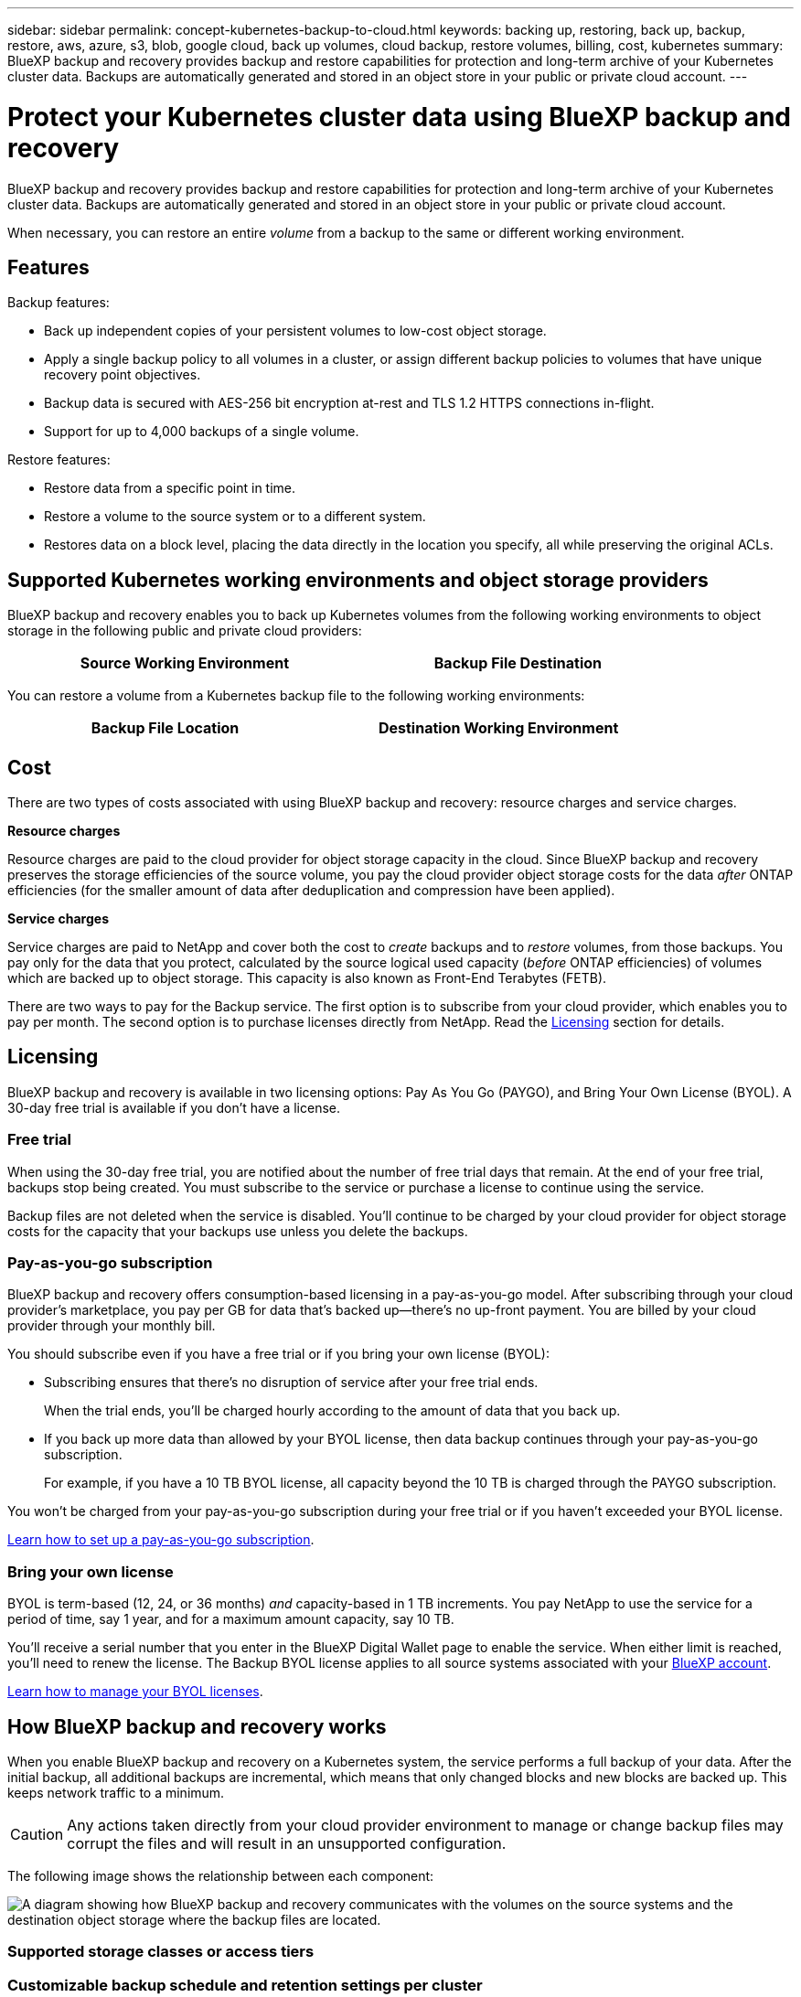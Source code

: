 ---
sidebar: sidebar
permalink: concept-kubernetes-backup-to-cloud.html
keywords: backing up, restoring, back up, backup, restore, aws, azure, s3, blob, google cloud, back up volumes, cloud backup, restore volumes, billing, cost, kubernetes
summary: BlueXP backup and recovery provides backup and restore capabilities for protection and long-term archive of your Kubernetes cluster data. Backups are automatically generated and stored in an object store in your public or private cloud account.
---

= Protect your Kubernetes cluster data using BlueXP backup and recovery
:hardbreaks:
:nofooter:
:icons: font
:linkattrs:
:imagesdir: ./media/

[.lead]
BlueXP backup and recovery provides backup and restore capabilities for protection and long-term archive of your Kubernetes cluster data. Backups are automatically generated and stored in an object store in your public or private cloud account.

When necessary, you can restore an entire _volume_ from a backup to the same or different working environment.

== Features

Backup features:

* Back up independent copies of your persistent volumes to low-cost object storage.
* Apply a single backup policy to all volumes in a cluster, or assign different backup policies to volumes that have unique recovery point objectives.
* Backup data is secured with AES-256 bit encryption at-rest and TLS 1.2 HTTPS connections in-flight.
* Support for up to 4,000 backups of a single volume.

Restore features:

* Restore data from a specific point in time.
* Restore a volume to the source system or to a different system.
* Restores data on a block level, placing the data directly in the location you specify, all while preserving the original ACLs.

== Supported Kubernetes working environments and object storage providers

BlueXP backup and recovery enables you to back up Kubernetes volumes from the following working environments to object storage in the following public and private cloud providers:

[cols=2*,options="header",cols="45,40",width="85%"]
|===

| Source Working Environment
| Backup File Destination

ifdef::aws[]
| Kubernetes cluster in AWS
| Amazon S3
endif::aws[]
ifdef::azure[]
| Kubernetes cluster in Azure
| Azure Blob
endif::azure[]
ifdef::gcp[]
| Kubernetes cluster in Google
| Google Cloud Storage
endif::gcp[]

|===

You can restore a volume from a Kubernetes backup file to the following working environments:

[cols=2*,options="header",cols="40,45",width="85%"]
|===

| Backup File Location
| Destination Working Environment
ifdef::aws[]
| Amazon S3 | Kubernetes cluster in AWS
endif::aws[]
ifdef::azure[]
| Azure Blob | Kubernetes cluster in Azure
endif::azure[]
ifdef::gcp[]
| Google Cloud Storage | Kubernetes cluster in Google
endif::gcp[]

|===

== Cost

There are two types of costs associated with using BlueXP backup and recovery: resource charges and service charges.

*Resource charges*

Resource charges are paid to the cloud provider for object storage capacity in the cloud. Since BlueXP backup and recovery preserves the storage efficiencies of the source volume, you pay the cloud provider object storage costs for the data _after_ ONTAP efficiencies (for the smaller amount of data after deduplication and compression have been applied).

*Service charges*

Service charges are paid to NetApp and cover both the cost to _create_ backups and to _restore_ volumes, from those backups. You pay only for the data that you protect, calculated by the source logical used capacity (_before_ ONTAP efficiencies) of volumes which are backed up to object storage. This capacity is also known as Front-End Terabytes (FETB).

There are two ways to pay for the Backup service. The first option is to subscribe from your cloud provider, which enables you to pay per month. The second option is to purchase licenses directly from NetApp. Read the <<Licensing,Licensing>> section for details.

== Licensing

BlueXP backup and recovery is available in two licensing options: Pay As You Go (PAYGO), and Bring Your Own License (BYOL). A 30-day free trial is available if you don’t have a license.

=== Free trial

When using the 30-day free trial, you are notified about the number of free trial days that remain. At the end of your free trial, backups stop being created. You must subscribe to the service or purchase a license to continue using the service.

Backup files are not deleted when the service is disabled. You'll continue to be charged by your cloud provider for object storage costs for the capacity that your backups use unless you delete the backups.

=== Pay-as-you-go subscription

BlueXP backup and recovery offers consumption-based licensing in a pay-as-you-go model. After subscribing through your cloud provider’s marketplace, you pay per GB for data that’s backed up—​there’s no up-front payment. You are billed by your cloud provider through your monthly bill.

You should subscribe even if you have a free trial or if you bring your own license (BYOL):

* Subscribing ensures that there’s no disruption of service after your free trial ends.
+
When the trial ends, you’ll be charged hourly according to the amount of data that you back up.

* If you back up more data than allowed by your BYOL license, then data backup continues through your pay-as-you-go subscription.
+
For example, if you have a 10 TB BYOL license, all capacity beyond the 10 TB is charged through the PAYGO subscription.

You won’t be charged from your pay-as-you-go subscription during your free trial or if you haven’t exceeded your BYOL license.

link:task-licensing-cloud-backup.html#use-a-bluexp-backup-and-recovery-paygo-subscription[Learn how to set up a pay-as-you-go subscription].

=== Bring your own license

BYOL is term-based (12, 24, or 36 months) _and_ capacity-based in 1 TB increments. You pay NetApp to use the service for a period of time, say 1 year, and for a maximum amount capacity, say 10 TB.

You'll receive a serial number that you enter in the BlueXP Digital Wallet page to enable the service. When either limit is reached, you'll need to renew the license. The Backup BYOL license applies to all source systems associated with your https://docs.netapp.com/us-en/cloud-manager-setup-admin/concept-netapp-accounts.html[BlueXP account^].

link:task-licensing-cloud-backup.html#use-a-bluexp-backup-and-recovery-byol-license[Learn how to manage your BYOL licenses].

== How BlueXP backup and recovery works

When you enable BlueXP backup and recovery on a Kubernetes system, the service performs a full backup of your data. After the initial backup, all additional backups are incremental, which means that only changed blocks and new blocks are backed up. This keeps network traffic to a minimum.

CAUTION: Any actions taken directly from your cloud provider environment to manage or change backup files may corrupt the files and will result in an unsupported configuration.

The following image shows the relationship between each component:

image:diagram_cloud_backup_general_k8s.png[A diagram showing how BlueXP backup and recovery communicates with the volumes on the source systems and the destination object storage where the backup files are located.]

=== Supported storage classes or access tiers

ifdef::aws[]
* In AWS, backups start in the _Standard_ storage class and transition to the _Standard-Infrequent Access_ storage class after 30 days.
endif::aws[]
ifdef::azure[]
* In Azure, backups are associated with the _Cool_ access tier.
endif::azure[]
ifdef::gcp[]
* In GCP, backups are associated with the _Standard_ storage class by default.
endif::gcp[]

=== Customizable backup schedule and retention settings per cluster

When you enable BlueXP backup and recovery for a working environment, all the volumes you initially select are backed up using the default backup policy that you define. If you want to assign different backup policies to certain volumes that have different recovery point objectives (RPO), you can create additional policies for that cluster and assign those policies to other volumes.

You can choose a combination of hourly, daily, weekly, and monthly backups of all volumes.

Once you have reached the maximum number of backups for a category, or interval, older backups are removed so you always have the most current backups.

== Supported volumes

BlueXP backup and recovery supports Persistent volumes (PVs).

== Limitations

* When creating or editing a backup policy when no volumes are assigned to the policy, the number of retained backups can be a maximum of 1018. As a workaround you can reduce the number of backups to create the policy. Then you can edit the policy to create up to 4000 backups after you assign volumes to the policy.

* Ad-hoc volume backups using the *Backup Now* button aren't supported on Kubernetes volumes.
